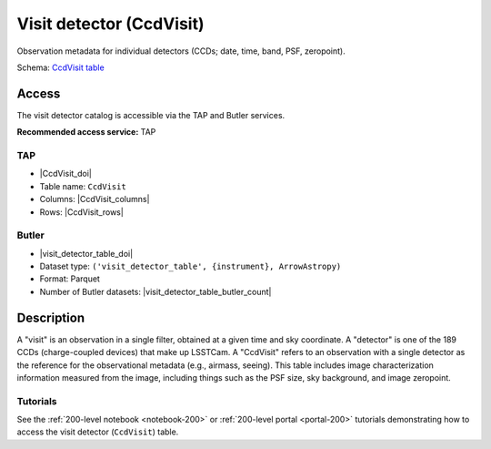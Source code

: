 .. _catalogs-visit-detector-table:

#########################
Visit detector (CcdVisit)
#########################

Observation metadata for individual detectors (CCDs; date, time, band, PSF, zeropoint).

Schema: `CcdVisit table <https://sdm-schemas.lsst.io/dp1.html#CcdVisit>`_

Access
======

The visit detector catalog is accessible via the TAP and Butler services.

**Recommended access service:** TAP

TAP
---

* |CcdVisit_doi|
* Table name: ``CcdVisit``
* Columns: |CcdVisit_columns|
* Rows: |CcdVisit_rows|

Butler
------

* |visit_detector_table_doi|
* Dataset type: ``('visit_detector_table', {instrument}, ArrowAstropy)``
* Format: Parquet
* Number of Butler datasets: |visit_detector_table_butler_count|

Description
===========

A "visit" is an observation in a single filter, obtained at a given time and sky coordinate.
A "detector" is one of the 189 CCDs (charge-coupled devices) that make up LSSTCam.
A "CcdVisit" refers to an observation with a single detector as the
reference for the observational metadata (e.g., airmass, seeing).
This table includes image characterization information measured from the image, including things such as the PSF size, sky background, and image zeropoint.

Tutorials
---------

See the :ref:`200-level notebook <notebook-200>` or :ref:`200-level portal <portal-200>`
tutorials demonstrating how to access the visit detector (``CcdVisit``) table.

